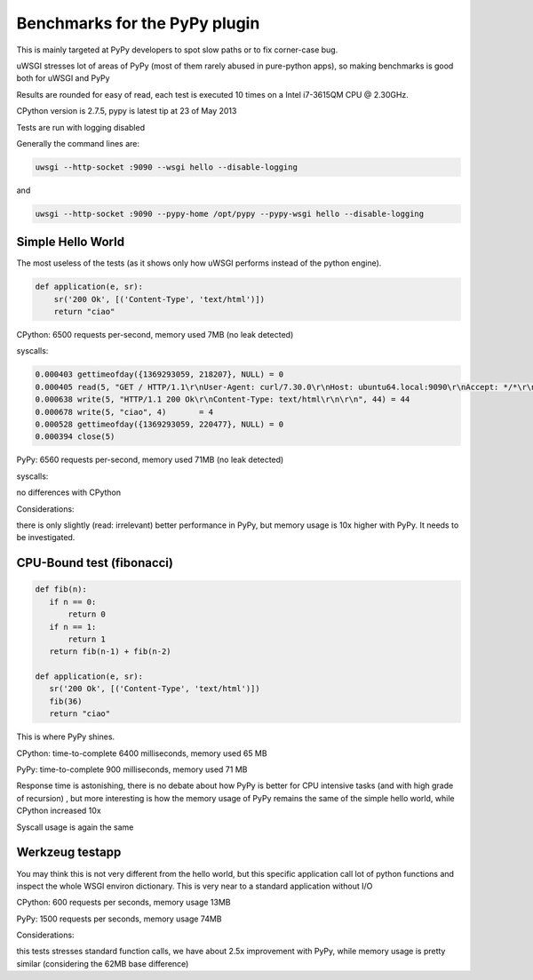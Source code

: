 Benchmarks for the PyPy plugin
==============================

This is mainly targeted at PyPy developers to spot slow paths or to fix corner-case bug.

uWSGI stresses lot of areas of PyPy (most of them rarely abused in pure-python apps), so making benchmarks is good both for uWSGI and PyPy

Results are rounded for easy of read, each test is executed 10 times on a Intel i7-3615QM CPU @ 2.30GHz.

CPython version is 2.7.5, pypy is latest tip at 23 of May 2013

Tests are run with logging disabled

Generally the command lines are:

.. code-block:: sh

   uwsgi --http-socket :9090 --wsgi hello --disable-logging
   
and

.. code-block:: sh

   uwsgi --http-socket :9090 --pypy-home /opt/pypy --pypy-wsgi hello --disable-logging

Simple Hello World
^^^^^^^^^^^^^^^^^^

The most useless of the tests (as it shows only how uWSGI performs instead of the python engine).

.. code-block:: py

   def application(e, sr):
       sr('200 Ok', [('Content-Type', 'text/html')])
       return "ciao"

CPython: 6500 requests per-second, memory used 7MB (no leak detected)

syscalls:

.. code-block:: sh

   0.000403 gettimeofday({1369293059, 218207}, NULL) = 0
   0.000405 read(5, "GET / HTTP/1.1\r\nUser-Agent: curl/7.30.0\r\nHost: ubuntu64.local:9090\r\nAccept: */*\r\n\r\n", 4096) = 83
   0.000638 write(5, "HTTP/1.1 200 Ok\r\nContent-Type: text/html\r\n\r\n", 44) = 44
   0.000678 write(5, "ciao", 4)       = 4
   0.000528 gettimeofday({1369293059, 220477}, NULL) = 0
   0.000394 close(5)

PyPy: 6560 requests per-second, memory used 71MB (no leak detected)

syscalls:

no differences with CPython

Considerations:

there is only slightly (read: irrelevant) better performance in PyPy, but memory usage is 10x higher with PyPy. It needs to be investigated.


CPU-Bound test (fibonacci)
^^^^^^^^^^^^^^^^^^^^^^^^^^

.. code-block:: py

   def fib(n):
      if n == 0:
          return 0
      if n == 1:
          return 1
      return fib(n-1) + fib(n-2)

   def application(e, sr):
      sr('200 Ok', [('Content-Type', 'text/html')])
      fib(36)
      return "ciao"


This is where PyPy shines.

CPython: time-to-complete 6400 milliseconds, memory used 65 MB

PyPy: time-to-complete 900 milliseconds, memory used 71 MB

Response time is astonishing, there is no debate about how PyPy is better for CPU intensive tasks (and with high grade of recursion)
, but more interesting is how the memory usage of PyPy remains the same of the simple hello world, while CPython increased 10x

Syscall usage is again the same

Werkzeug testapp
^^^^^^^^^^^^^^^^

You may think this is not very different from the hello world, but this specific application call lot of python functions
and inspect the whole WSGI environ dictionary. This is very near to a standard application without I/O

CPython: 600 requests per seconds, memory usage 13MB

PyPy: 1500 requests per seconds, memory usage 74MB

Considerations:

this tests stresses standard function calls, we have about 2.5x improvement with PyPy, while memory usage is pretty similar (considering the 62MB base difference)
